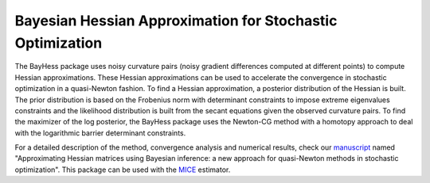Bayesian Hessian Approximation for Stochastic Optimization
----------------------------------------------------------

The BayHess package uses noisy curvature pairs (noisy gradient differences computed at different points) to compute Hessian approximations. These Hessian approximations can be used to accelerate the convergence in stochastic optimization in a quasi-Newton fashion. To find a Hessian approximation, a posterior distribution of the Hessian is built. The prior distribution is based on the Frobenius norm with determinant constraints to impose extreme eigenvalues constraints and the likelihood distribution is built from the secant equations given the observed curvature pairs. To find the maximizer of the log posterior, the BayHess package uses the Newton-CG method with a homotopy approach to deal with the logarithmic barrier determinant constraints.

For a detailed description of the method, convergence analysis and numerical results, check our `manuscript`_ named "Approximating Hessian matrices using Bayesian inference: a new approach for quasi-Newton methods in stochastic optimization". This package can be used with the `MICE`_ estimator.

.. _manuscript: https://arxiv.org/abs/2208.00441
.. _MICE: https://pypi.org/project/mice/
